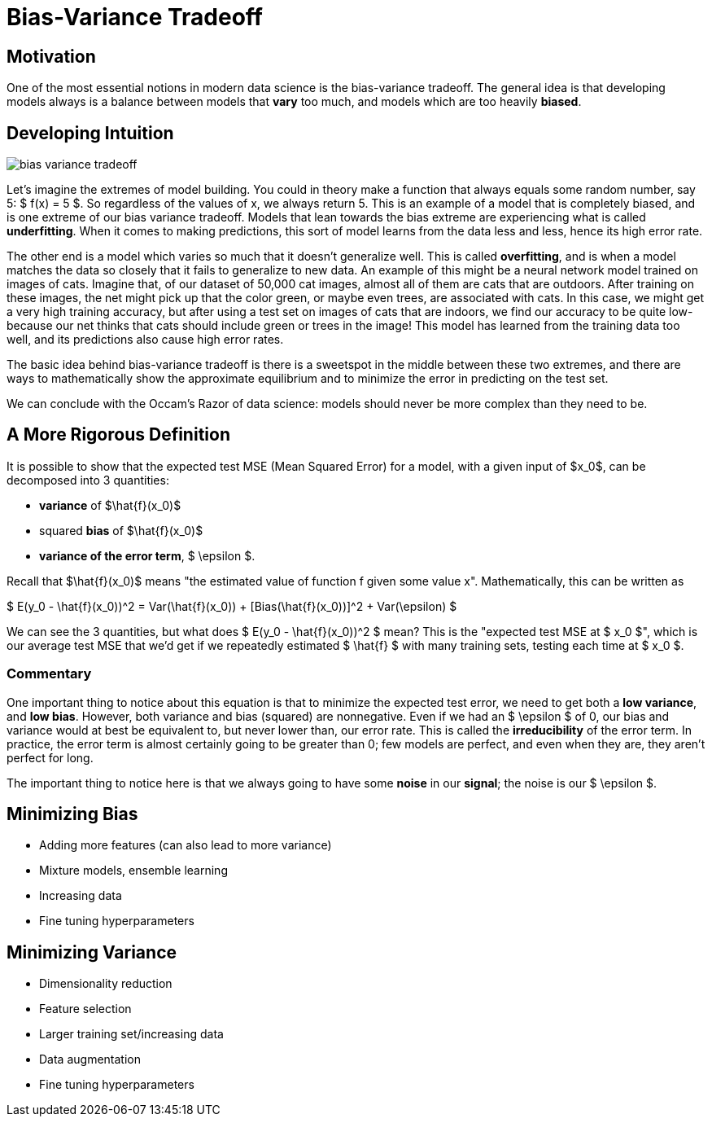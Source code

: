 = Bias-Variance Tradeoff
:page-mathjax: true

== Motivation

One of the most essential notions in modern data science is the bias-variance tradeoff. The general idea is that developing models always is a balance between models that *vary* too much, and models which are too heavily *biased*. 

== Developing Intuition

image::bias_variance_tradeoff.png[]

Let's imagine the extremes of model building. You could in theory make a function that always equals some random number, say 5: $ f(x) = 5 $. So regardless of the values of x, we always return 5. This is an example of a model that is completely biased, and is one extreme of our bias variance tradeoff. Models that lean towards the bias extreme are experiencing what is called *underfitting*. When it comes to making predictions, this sort of model learns from the data less and less, hence its high error rate.

The other end is a model which varies so much that it doesn't generalize well. This is called *overfitting*, and is when a model matches the data so closely that it fails to generalize to new data. An example of this might be a neural network model trained on images of cats. Imagine that, of our dataset of 50,000 cat images, almost all of them are cats that are outdoors. After training on these images, the net might pick up that the color green, or maybe even trees, are associated with cats. In this case, we might get a very high training accuracy, but after using a test set on images of cats that are indoors, we find our accuracy to be quite low- because our net thinks that cats should include green or trees in the image! This model has learned from the training data too well, and its predictions also cause high error rates.

The basic idea behind bias-variance tradeoff is there is a sweetspot in the middle between these two extremes, and there are ways to mathematically show the approximate equilibrium and to minimize the error in predicting on the test set.

We can conclude with the Occam's Razor of data science: models should never be more complex than they need to be.

== A More Rigorous Definition

It is possible to show that the expected test MSE (Mean Squared Error) for a model, with a given input of $x_0$, can be decomposed into 3 quantities: 

- *variance* of $\hat{f}(x_0)$
- squared *bias* of $\hat{f}(x_0)$
- *variance of the error term*, $ \epsilon $. 

Recall that $\hat{f}(x_0)$ means "the estimated value of function f given some value x". Mathematically, this can be written as

$ E(y_0 - \hat{f}(x_0))^2 = Var(\hat{f}(x_0)) + [Bias(\hat{f}(x_0))]^2 + Var(\epsilon) $

We can see the 3 quantities, but what does $ E(y_0 - \hat{f}(x_0))^2 $ mean? This is the "expected test MSE at $ x_0 $", which is our average test MSE that we'd get if we repeatedly estimated $ \hat{f} $ with many training sets, testing each time at $ x_0 $. 

=== Commentary

One important thing to notice about this equation is that to minimize the expected test error, we need to get both a **low variance**, and **low bias**. However, both variance and bias (squared) are nonnegative. Even if we had an $ \epsilon $ of 0, our bias and variance would at best be equivalent to, but never lower than, our error rate. This is called the *irreducibility* of the error term. In practice, the error term is almost certainly going to be greater than 0; few models are perfect, and even when they are, they aren't perfect for long.

The important thing to notice here is that we always going to have some *noise* in our *signal*; the noise is our $ \epsilon $.

== Minimizing Bias

- Adding more features (can also lead to more variance)
- Mixture models, ensemble learning
- Increasing data
- Fine tuning hyperparameters

== Minimizing Variance

- Dimensionality reduction
- Feature selection
- Larger training set/increasing data
- Data augmentation
- Fine tuning hyperparameters